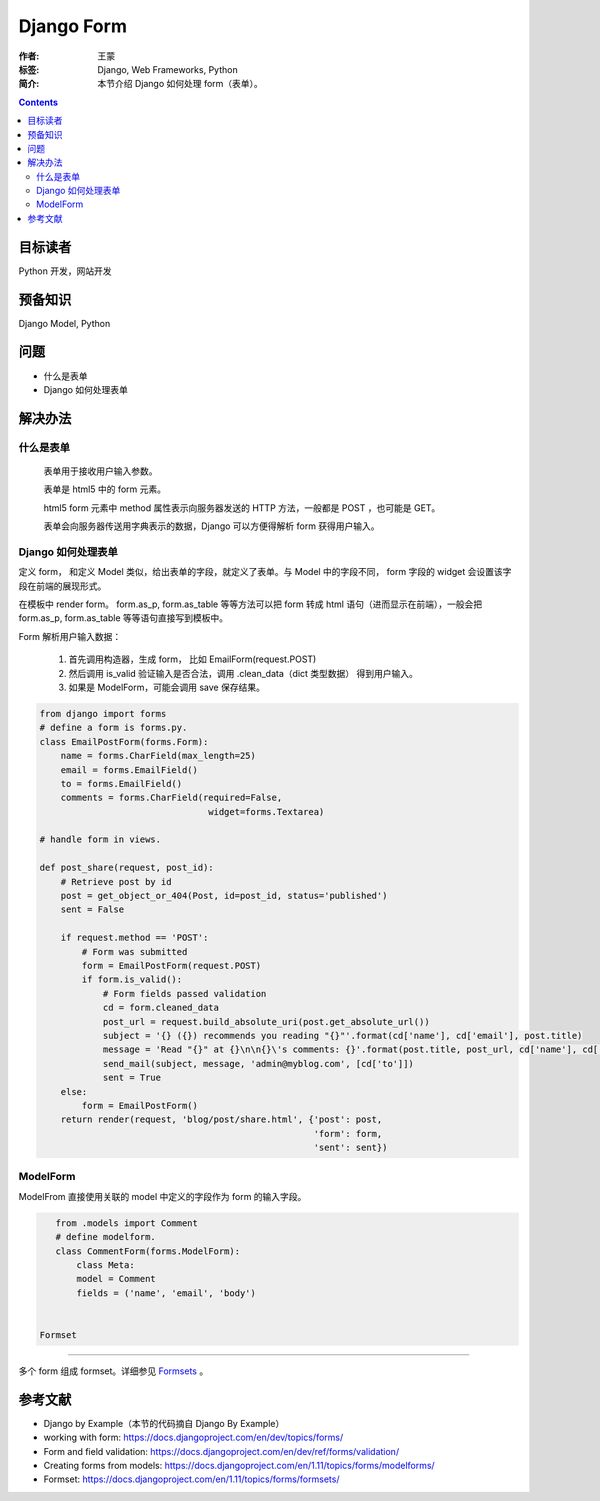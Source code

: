 =============
Django Form
=============

:作者: 王蒙
:标签: Django, Web Frameworks, Python

:简介:

    本节介绍 Django 如何处理 form（表单）。

.. contents::

目标读者
========

Python 开发，网站开发

预备知识
=============

Django Model, Python

问题
=======

- 什么是表单
- Django 如何处理表单


解决办法
========

什么是表单
~~~~~~~~~~~~~~~~


    表单用于接收用户输入参数。

    表单是 html5 中的 form 元素。

    html5 form 元素中 method 属性表示向服务器发送的 HTTP 方法，一般都是 POST ，也可能是 GET。

    表单会向服务器传送用字典表示的数据，Django 可以方便得解析 form 获得用户输入。

Django 如何处理表单
~~~~~~~~~~~~~~~~~~~~~~~~~~~~~

定义 form， 和定义 Model 类似，给出表单的字段，就定义了表单。与 Model 中的字段不同， form 字段的 widget 会设置该字段在前端的展现形式。

在模板中 render form。 form.as_p, form.as_table 等等方法可以把 form 转成 html 语句（进而显示在前端），一般会把 form.as_p, form.as_table 等等语句直接写到模板中。


Form 解析用户输入数据：

    #. 首先调用构造器，生成 form， 比如 EmailForm(request.POST)
    #. 然后调用 is_valid 验证输入是否合法，调用 .clean_data（dict 类型数据） 得到用户输入。
    #. 如果是 ModelForm，可能会调用 save 保存结果。



.. code-block:: python

    from django import forms
    # define a form is forms.py.
    class EmailPostForm(forms.Form):
        name = forms.CharField(max_length=25)
        email = forms.EmailField()
        to = forms.EmailField()
        comments = forms.CharField(required=False,
                                    widget=forms.Textarea)

    # handle form in views.

    def post_share(request, post_id):
        # Retrieve post by id
        post = get_object_or_404(Post, id=post_id, status='published')
        sent = False

        if request.method == 'POST':
            # Form was submitted
            form = EmailPostForm(request.POST)
            if form.is_valid():
                # Form fields passed validation
                cd = form.cleaned_data
                post_url = request.build_absolute_uri(post.get_absolute_url())
                subject = '{} ({}) recommends you reading "{}"'.format(cd['name'], cd['email'], post.title)
                message = 'Read "{}" at {}\n\n{}\'s comments: {}'.format(post.title, post_url, cd['name'], cd['comments'])
                send_mail(subject, message, 'admin@myblog.com', [cd['to']])
                sent = True
        else:
            form = EmailPostForm()
        return render(request, 'blog/post/share.html', {'post': post,
                                                        'form': form,
                                                        'sent': sent})


ModelForm
~~~~~~~~~~~~~~~~~

ModelFrom 直接使用关联的 model 中定义的字段作为 form 的输入字段。

.. code-block:: python

    from .models import Comment
    # define modelform.
    class CommentForm(forms.ModelForm):
        class Meta:
        model = Comment
        fields = ('name', 'email', 'body')


 Formset
~~~~~~~~~~~~~~~

多个 form 组成 formset。详细参见 `Formsets`_ 。





参考文献
=========

- Django by Example（本节的代码摘自 Django By Example）
- working with form: https://docs.djangoproject.com/en/dev/topics/forms/
- Form and field validation: https://docs.djangoproject.com/en/dev/ref/forms/validation/
- Creating forms from models: https://docs.djangoproject.com/en/1.11/topics/forms/modelforms/
- Formset: https://docs.djangoproject.com/en/1.11/topics/forms/formsets/

.. _Formsets: https://docs.djangoproject.com/en/1.11/topics/forms/formsets/